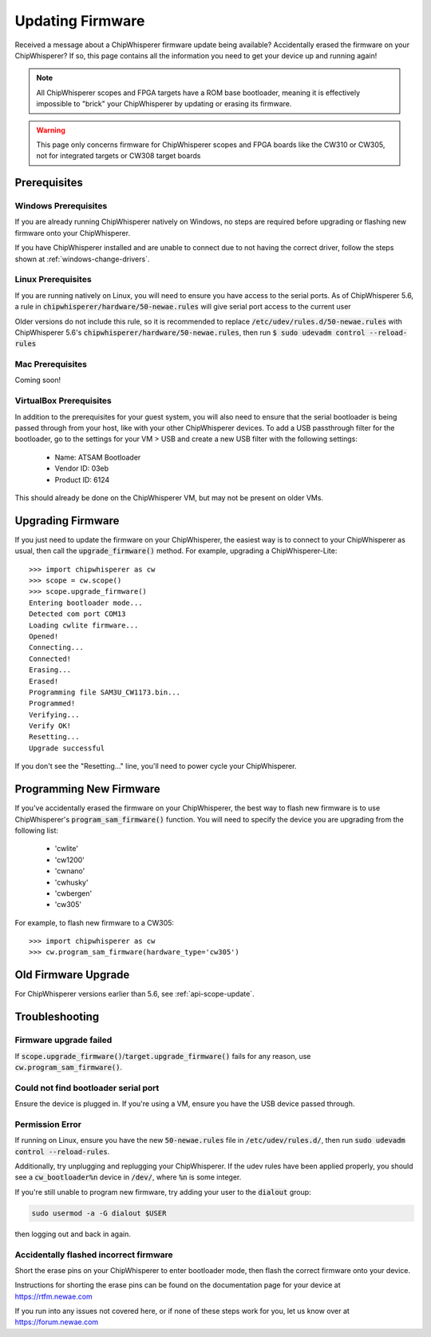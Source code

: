 .. _Updating_Firmware:

#################
Updating Firmware
#################

Received a message about a ChipWhisperer firmware update being available? Accidentally
erased the firmware on your ChipWhisperer? If so, this page contains all the information
you need to get your device up and running again!

.. note:: All ChipWhisperer scopes and FPGA targets have a ROM base bootloader,
    meaning it is effectively impossible to "brick" your ChipWhisperer
    by updating or erasing its firmware.

.. warning:: This page only concerns firmware for ChipWhisperer scopes
    and FPGA boards like the CW310 or CW305, not for integrated
    targets or CW308 target boards

*********************
Prerequisites
*********************

=====================
Windows Prerequisites
=====================

If you are already running ChipWhisperer natively on Windows,
no steps are required before upgrading or flashing
new firmware onto your ChipWhisperer.

If you have ChipWhisperer installed and are unable to 
connect due to not having the correct driver, follow the steps
shown at :ref:`windows-change-drivers`.

=====================
Linux Prerequisites
=====================

If you are running natively on Linux, you will need to 
ensure you have access to the serial ports. As of
ChipWhisperer 5.6, a rule in :code:`chipwhisperer/hardware/50-newae.rules`
will give serial port access to the current user

Older versions do not include this rule, so it is recommended to replace :code:`/etc/udev/rules.d/50-newae.rules`
with ChipWhisperer 5.6's :code:`chipwhisperer/hardware/50-newae.rules`, then run :code:`$ sudo udevadm control --reload-rules`

=================
Mac Prerequisites
=================

Coming soon!

========================
VirtualBox Prerequisites
========================

In addition to the prerequisites for your guest system, you will also need
to ensure that the serial bootloader is being passed through from your host, like
with your other ChipWhisperer devices. To add a USB passthrough filter
for the bootloader, go to the settings for your VM > USB and create a 
new USB filter with the following settings:

  * Name: ATSAM Bootloader
  * Vendor ID: 03eb
  * Product ID: 6124

This should already be done on the ChipWhisperer VM, but may not be present on
older VMs.

.. _upgrade-firmware-python:

******************
Upgrading Firmware
******************

If you just need to update the firmware on your ChipWhisperer,
the easiest way is to connect to your ChipWhisperer as usual,
then call the :code:`upgrade_firmware()` method. For example,
upgrading a ChipWhisperer-Lite::

    >>> import chipwhisperer as cw
    >>> scope = cw.scope()
    >>> scope.upgrade_firmware()
    Entering bootloader mode...
    Detected com port COM13
    Loading cwlite firmware...
    Opened!
    Connecting...
    Connected!
    Erasing...
    Erased!
    Programming file SAM3U_CW1173.bin...
    Programmed!
    Verifying...
    Verify OK!
    Resetting...
    Upgrade successful

If you don't see the "Resetting..." line, you'll need to power cycle your ChipWhisperer.

************************
Programming New Firmware
************************

If you've accidentally erased the firmware on your ChipWhisperer,
the best way to flash new firmware is to use ChipWhisperer's
:code:`program_sam_firmware()` function. You will need
to specify the device you are upgrading from the following list:

  * 'cwlite'
  * 'cw1200'
  * 'cwnano'
  * 'cwhusky'
  * 'cwbergen'
  * 'cw305'

For example, to flash new firmware to a CW305::

    >>> import chipwhisperer as cw
    >>> cw.program_sam_firmware(hardware_type='cw305')

*********************
Old Firmware Upgrade
*********************

For ChipWhisperer versions earlier than 5.6, see :ref:`api-scope-update`.

***************
Troubleshooting
***************

=======================
Firmware upgrade failed
=======================

If :code:`scope.upgrade_firmware()`/:code:`target.upgrade_firmware()` fails
for any reason, use :code:`cw.program_sam_firmware()`.

=====================================
Could not find bootloader serial port
=====================================

Ensure the device is plugged in. If you're using a VM,
ensure you have the USB device passed through.

==================
Permission Error
==================

If running on Linux, ensure you have the new :code:`50-newae.rules` file in
:code:`/etc/udev/rules.d/`, then run :code:`sudo udevadm control --reload-rules`.

Additionally, try unplugging and replugging your ChipWhisperer. If the udev
rules have been applied properly, you should see a :code:`cw_bootloader%n`
device in :code:`/dev/`, where :code:`%n` is some integer.

If you're still unable to program new firmware, try adding your user
to the :code:`dialout` group:

.. code:: bash

    sudo usermod -a -G dialout $USER

then logging out and back in again.

=======================================
Accidentally flashed incorrect firmware
=======================================

Short the erase pins on your ChipWhisperer to
enter bootloader mode, then flash the correct firmware onto your device.

Instructions for shorting the erase pins can be found
on the documentation page for your device at https://rtfm.newae.com

If you run into any issues not covered here, or if none of these steps
work for you, let us know over at https://forum.newae.com